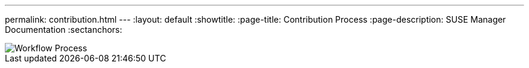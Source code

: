---
permalink: contribution.html
---
:layout: default
:showtitle:
:page-title: Contribution Process
:page-description: SUSE Manager Documentation
:sectanchors:

image::assets/images/workflow.svg[Workflow Process]